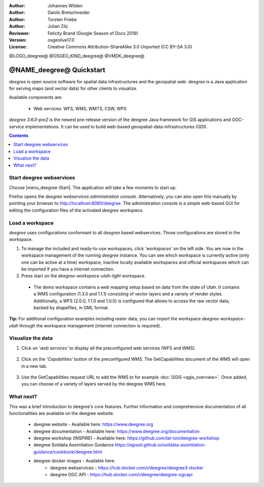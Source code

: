 :Author: Johannes Wilden
:Author: Danilo Bretschneider
:Author: Torsten Friebe
:Author: Julian Zilz
:Reviewer: Felicity Brand (Google Season of Docs 2019)
:Version: osgeolive17.0
:License: Creative Commons Attribution-ShareAlike 3.0 Unported  (CC BY-SA 3.0)

@LOGO_deegree@
@OSGEO_KIND_deegree@
@VMDK_deegree@



********************************************************************************
@NAME_deegree@ Quickstart
********************************************************************************

*deegree* is open source software for spatial data infrastructures and the
geospatial web. *deegree* is a Java application for serving maps (and vector data) for other clients to visualize.

Available components are:

  * Web services: WFS, WMS, WMTS, CSW, WPS

*deegree 3.6.0-pre2* is the newest pre-release version of the deegree Java framework for GIS applications and OGC-service implementations.
It can be used to build web-based geospatial-data-infrastructures (GDI).

.. contents:: **Contents**
   :local:

Start deegree webservices
===========================

Choose |menu_deegree-Start|.
The application will take a few moments to start up.

Firefox opens the *deegree webservices administration console*. Alternatively, you can also open this manually by pointing your browser to http://localhost:8080/deegree.
The administration console is a simple web-based GUI for editing the configuration files of the activated *deegree workspace*.

Load a workspace
================

*deegree* uses configurations conformant to all *deegree* based webservices. Those configurations are stored in the workspace.

#. To manage the included and ready-to-use workspaces, click *'workspaces'* on the left side. You are now in the workspace management of the running *deegree* instance.
   You can see which workspace is currently active (only one can be active at a time) workspace, inactive locally available workspaces and official workspaces which can be imported if you have a internet connection.
#. Press start on the *deegree-workspace-utah-light* workspace.

  * The demo workspace contains a web mapping setup based on data from the state of Utah. It contains a WMS configuration (1.3.0 and 1.1.1) consisting of vector layers and a variety of render styles. Additionally, a WFS (2.0.0, 1.1.0 and 1.0.0) is configured that allows to access the raw vector data, backed by shapefiles, in GML format.

    .. image:: /images/projects/deegree/deegree_workspace.png
      :scale: 70 %
      :alt: deegree workspaces management

**Tip:**
For additional configuration examples including raster data, you can import the workspace *deegree-workspace-utah* through the workspace management (internet connection is required).

Visualize the data
==========

#. Click on *'web services'* to display all the preconfigured web services (WFS and WMS).

    .. image:: /images/projects/deegree/deegree_webservices.png
      :scale: 70 %
      :alt: deegree web services

#. Click on the *'Capabilities'* button of the preconfigured WMS. The GetCapabilities document of the WMS will open in a new tab.

    .. image:: /images/projects/deegree/deegree_capabilities.png
      :scale: 70 %
      :alt: deegree WMS capabilities

#. Use the GetCapabilities request URL to add the WMS to for example :doc:`QGIS <qgis_overview>`. Once added, you can choose of a variety of layers served by the deegree WMS here.

    .. image:: /images/projects/deegree/deegree_wms_qgis.png
      :scale: 70 %
      :alt: deegree WMS in QGIS

What next?
==========

This was a brief introduction to deegree's core features.
Further information and comprehensive documentation of all functionalities are available on the deegree website.

  * deegree website - Available here: https://www.deegree.org

  * deegree documentation - Available here: https://www.deegree.org/documentation

  * deegree workshop (INSPIRE) - Available here: https://github.com/lat-lon/deegree-workshop

  * deegree Soildata Assimilation Guidance https://ejpsoil.github.io/soildata-assimilation-guidance/cookbook/deegree.html

  * deegree docker images - Available here:
      * deegree webservices - https://hub.docker.com/r/deegree/deegree3-docker
      * deegree OGC API - https://hub.docker.com/r/deegree/deegree-ogcapi
      
